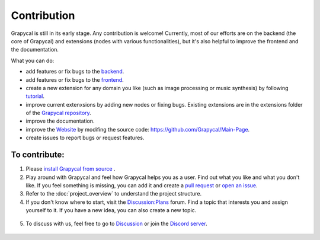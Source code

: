 Contribution
================================
Grapycal is still in its early stage. Any contribution is welcome! Currently, most of our efforts are on the backend (the core of Grapycal) and extensions (nodes with various functionalities), but it's also helpful to improve the frontend and the documentation.

What you can do:

- add features or fix bugs to the `backend <project_overview.html#backend>`_.
- add features or fix bugs to the `frontend <project_overview.html#frontend>`_.
- create a new extension for any domain you like (such as image processing or music synthesis) by following `tutorial <../getting_started/extension.html>`_.
- improve current extenxsions by adding new nodes or fixing bugs. Existing extensions are in the extensions folder of the `Grapycal repository <https://github.com/Grapycal/Grapycal>`_.
- improve the documentation.
- improve the `Website <https://www.grapycal.org>`_ by modifing the source code: https://github.com/Grapycal/Main-Page.
- create issues to report bugs or request features.


To contribute:
-----------------

1. Please `install Grapycal from source <../getting_started/installation.html#install-from-source>`_ .

2. Play around with Grapycal and feel how Grapycal helps you as a user. Find out what you like and what you don't like. If you feel something is missing, you can add it and create a `pull request <https://github.com/Grapycal/Grapycal/pulls>`_ or `open an issue <https://github.com/Grapycal/Grapycal/issues>`_.

3. Refer to the :doc:`project_overview` to understand the project structure.

4. If you don't know where to start, visit the `Discussion:Plans <https://github.com/Grapycal/Grapycal/discussions/categories/plans>`_ forum. Find a topic that interests you and assign yourself to it. If you have a new idea, you can also create a new topic.

.. figure:: https://i.imgur.com/azSy00h.jpg
    :width: 80%
    :align: center
    :alt: Discussion:Plans

5. To discuss with us, feel free to go to `Discussion <https://github.com/Grapycal/Grapycal/discussions>`_ or join the `Discord server <https://discord.gg/adNQcS42CT>`_.



.. figure:: https://i.imgur.com/qZmegjO.jpg
    :width: 80%
    :align: center
    :alt: Discord server
